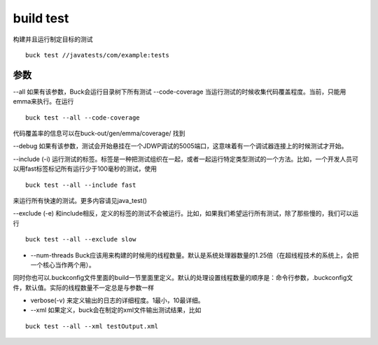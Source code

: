 build test
==============
构建并且运行制定目标的测试

::
	
	buck test //javatests/com/example:tests

参数
-----

--all 如果有该参数，Buck会运行目录树下所有测试
--code-coverage  当运行测试的时候收集代码覆盖程度。当前，只能用emma来执行。在运行
::

	buck test --all --code-coverage

代码覆盖率的信息可以在buck-out/gen/emma/coverage/
找到

--debug 如果有该参数，测试会开始悬挂在一个JDWP调试的5005端口，这意味着有一个调试器连接上的时候测试才开始。

--include (-i) 运行测试的标签。标签是一种把测试组织在一起，或者一起运行特定类型测试的一个方法。比如，一个开发人员可以用fast标签标记所有运行少于100毫秒的测试，使用

::

	buck test --all --include fast

来运行所有快速的测试。更多内容请见java_test()



--exclude (-e) 和include相反，定义的标签的测试不会被运行。比如，如果我们希望运行所有测试，除了那些慢的，我们可以运行

::

	buck test --all --exclude slow

- --num-threads Buck应该用来构建的时候用的线程数量。默认是系统处理器数量的1.25倍（在超线程技术的系统上，会把一个核心当作两个用）。

同时你也可以.buckconfig文件里面的build一节里面里定义。默认的处理设置线程数量的顺序是：命令行参数，.buckconfig文件，默认值。实际的线程数量不一定总是与参数一样


- verbose(-v) 来定义输出的日志的详细程度。1最小，10最详细。

- --xml 如果定义，buck会在制定的xml文件输出测试结果，比如

::

	buck test --all --xml testOutput.xml

